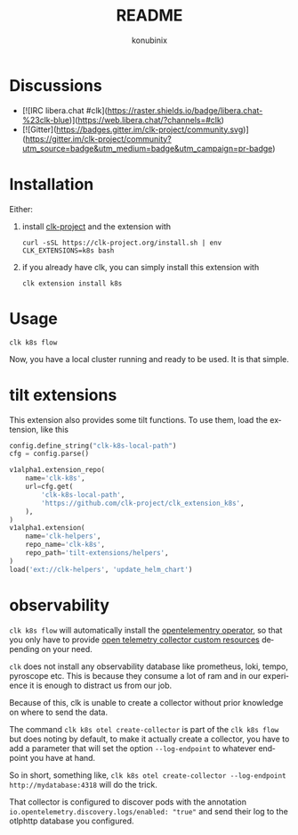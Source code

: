 #+title: README
#+author: konubinix
#+email: konubinixweb@gmail.com
#+language: en
* Discussions
  :PROPERTIES:
  :CUSTOM_ID: 1c1eb638-4ec6-4614-a65d-0e0de9af7306
  :END:

  - [![IRC libera.chat #clk](https://raster.shields.io/badge/libera.chat-%23clk-blue)](https://web.libera.chat/?channels=#clk)
  - [![Gitter](https://badges.gitter.im/clk-project/community.svg)](https://gitter.im/clk-project/community?utm_source=badge&utm_medium=badge&utm_campaign=pr-badge)
* Installation
  :PROPERTIES:
  :CUSTOM_ID: c6c523b0-c187-442f-8c77-e3ca2f803e2c
  :END:

  Either:

  1. install [[https://clk-project.org/][clk-project]] and the extension with

     #+BEGIN_SRC shell
       curl -sSL https://clk-project.org/install.sh | env CLK_EXTENSIONS=k8s bash
     #+END_SRC

  2. if you already have clk, you can simply install this extension with
     #+BEGIN_SRC shell
       clk extension install k8s
     #+END_SRC
* Usage
  :PROPERTIES:
  :CUSTOM_ID: 454564d8-513e-4384-85ba-eef662ed477d
  :END:

  #+BEGIN_SRC shell
    clk k8s flow
  #+END_SRC
  Now, you have a local cluster running and ready to be used. It is that simple.
* tilt extensions
  :PROPERTIES:
  :CREATED:  [2024-04-30 14:33]
  :CUSTOM_ID: 9894e9a0-df93-4c2e-9c56-2be1418c7c39
  :ID:       234d4c4d-ad09-429a-89c5-7d424be3e36b
  :END:
  This extension also provides some tilt functions. To use them, load the extension, like this

  #+BEGIN_SRC python
config.define_string("clk-k8s-local-path")
cfg = config.parse()

v1alpha1.extension_repo(
    name='clk-k8s',
    url=cfg.get(
        'clk-k8s-local-path',
        'https://github.com/clk-project/clk_extension_k8s',
    ),
)
v1alpha1.extension(
    name='clk-helpers',
    repo_name='clk-k8s',
    repo_path='tilt-extensions/helpers',
)
load('ext://clk-helpers', 'update_helm_chart')
  #+END_SRC
* observability
  ~clk k8s flow~ will automatically install the [[https://github.com/open-telemetry/opentelemetry-operator][opentelementry operator]],
  so that you only have to provide [[https://github.com/open-telemetry/opentelemetry-operator/blob/main/docs/api/opentelemetrycollectors.md][open telemetry collector custom resources]]
  depending on your need.

  ~clk~ does not install any observability database like prometheus, loki,
  tempo, pyroscope etc. This is because they consume a lot of ram and in our
  experience it is enough to distract us from our job.

  Because of this, clk is unable to create a collector without prior knowledge
  on where to send the data.

  The command ~clk k8s otel create-collector~ is part of the ~clk k8s flow~ but
  does noting by default, to make it actually create a collector, you have to
  add a parameter that will set the option ~--log-endpoint~ to whatever endpoint
  you have at hand.

  So in short, something like, ~clk k8s otel create-collector --log-endpoint http://mydatabase:4318~ will do the trick.

  That collector is configured to discover pods with the annotation
  ~io.opentelemetry.discovery.logs/enabled: "true"~ and send their log to the otlphttp database you configured.
